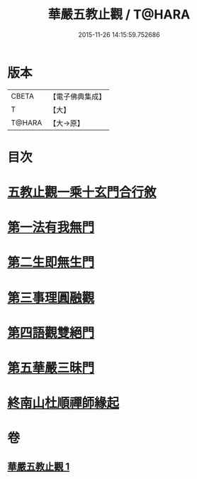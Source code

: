 #+TITLE: 華嚴五教止觀 / T@HARA
#+DATE: 2015-11-26 14:15:59.752686
* 版本
 |     CBETA|【電子佛典集成】|
 |         T|【大】     |
 |    T@HARA|【大→原】   |

* 目次
* [[file:KR6e0081_001.txt::001-0509a9][五教止觀一乘十玄門合行敘]]
* [[file:KR6e0081_001.txt::0509b1][第一法有我無門]]
* [[file:KR6e0081_001.txt::0510a28][第二生即無生門]]
* [[file:KR6e0081_001.txt::0511b4][第三事理圓融觀]]
* [[file:KR6e0081_001.txt::0511c19][第四語觀雙絕門]]
* [[file:KR6e0081_001.txt::0512b6][第五華嚴三昧門]]
* [[file:KR6e0081_001.txt::0513c23][終南山杜順禪師緣起]]
* 卷
** [[file:KR6e0081_001.txt][華嚴五教止觀 1]]
